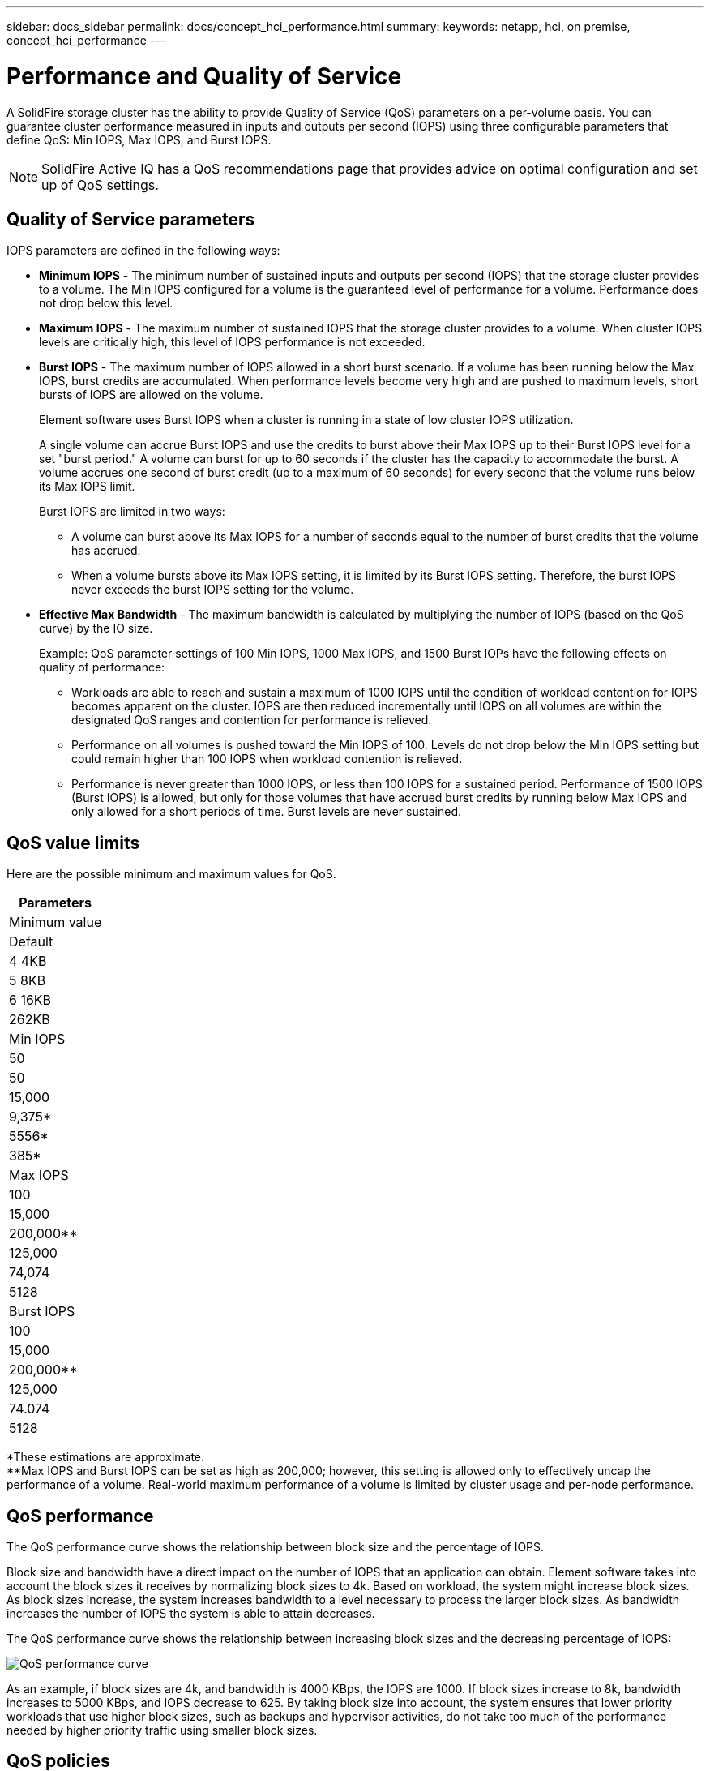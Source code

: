 ---
sidebar: docs_sidebar
permalink: docs/concept_hci_performance.html
summary:
keywords: netapp, hci, on premise, concept_hci_performance
---

= Performance and Quality of Service
:hardbreaks:
:nofooter:
:icons: font
:linkattrs:
:imagesdir: ../media/
:keywords: hci, onprem, documentation,

[.lead]
A SolidFire storage cluster has the ability to provide Quality of Service (QoS) parameters on a per-volume basis. You can guarantee cluster performance measured in inputs and outputs per second (IOPS) using three configurable parameters that define QoS: Min IOPS, Max IOPS, and Burst IOPS.

NOTE: SolidFire Active IQ has a QoS recommendations page that provides advice on optimal configuration and set up of QoS settings.

== Quality of Service parameters

IOPS parameters are defined in the following ways:

* *Minimum IOPS* - The minimum number of sustained inputs and outputs per second (IOPS) that the storage cluster provides to a volume. The Min IOPS configured for a volume is the guaranteed level of performance for a volume. Performance does not drop below this level.

* *Maximum IOPS* - The maximum number of sustained IOPS that the storage cluster provides to a volume. When cluster IOPS levels are critically high, this level of IOPS performance is not exceeded.

* *Burst IOPS* - The maximum number of IOPS allowed in a short burst scenario. If a volume has been running below the Max IOPS, burst credits are accumulated. When performance levels become very high and are pushed to maximum levels, short bursts of IOPS are allowed on the volume.
+
Element software uses Burst IOPS when a cluster is running in a state of low cluster IOPS utilization.
+
A single volume can accrue Burst IOPS and use the credits to burst above their Max IOPS up to their Burst IOPS level for a set "burst period." A volume can burst for up to 60 seconds if the cluster has the capacity to accommodate the burst. A volume accrues one second of burst credit (up to a maximum of 60 seconds) for every second that the volume runs below its Max IOPS limit.
+
Burst IOPS are limited in two ways:
+
** A volume can burst above its Max IOPS for a number of seconds equal to the number of burst credits that the volume has accrued.
** When a volume bursts above its Max IOPS setting, it is limited by its Burst IOPS setting. Therefore, the burst IOPS never exceeds the burst IOPS setting for the volume.

* *Effective Max Bandwidth* - The maximum bandwidth is calculated by multiplying the number of IOPS (based on the QoS curve) by the IO size.
+
Example: QoS parameter settings of 100 Min IOPS, 1000 Max IOPS, and 1500 Burst IOPs have the following effects on quality of performance:
+
** Workloads are able to reach and sustain a maximum of 1000 IOPS until the condition of workload contention for IOPS becomes apparent on the cluster. IOPS are then reduced incrementally until IOPS on all volumes are within the designated QoS ranges and contention for performance is relieved.
** Performance on all volumes is pushed toward the Min IOPS of 100. Levels do not drop below the Min IOPS setting but could remain higher than 100 IOPS when workload contention is relieved.
** Performance is never greater than 1000 IOPS, or less than 100 IOPS for a sustained period. Performance of 1500 IOPS (Burst IOPS) is allowed, but only for those volumes that have accrued burst credits by running below Max IOPS and only allowed for a short periods of time. Burst levels are never sustained.

== QoS value limits
Here are the possible minimum and maximum values for QoS.

[cols=7*,options="header",cols=<,>,>, >, >, >, >]
|===
| Parameters
| Minimum value
| Default
| 4 4KB
| 5 8KB
| 6 16KB
| 262KB
| Min IOPS | 50 | 50 | 15,000 | 9,375* | 5556* | 385*
| Max IOPS | 100 | 15,000 | 200,000** | 125,000 | 74,074 | 5128
| Burst IOPS | 100 | 15,000 | 200,000** | 125,000 | 74.074 | 5128
|===

*These estimations are approximate.
**Max IOPS and Burst IOPS can be set as high as 200,000; however, this setting is allowed only to effectively uncap the performance of a volume. Real-world maximum performance of a volume is limited by cluster usage and per-node performance.

== QoS performance
The QoS performance curve shows the relationship between block size and the percentage of IOPS.

Block size and bandwidth have a direct impact on the number of IOPS that an application can obtain. Element software takes into account the block sizes it receives by normalizing block sizes to 4k. Based on workload, the system might increase block sizes. As block sizes increase, the system increases bandwidth to a level necessary to process the larger block sizes. As bandwidth increases the number of IOPS the system is able to attain decreases.

The QoS performance curve shows the relationship between increasing block sizes and the decreasing percentage of IOPS:

image::hci_performance_curve.png[QoS performance curve]

As an example, if block sizes are 4k, and bandwidth is 4000 KBps, the IOPS are 1000. If block sizes increase to 8k, bandwidth increases to 5000 KBps, and IOPS decrease to 625. By taking block size into account, the system ensures that lower priority workloads that use higher block sizes, such as backups and hypervisor activities, do not take too much of the performance needed by higher priority traffic using smaller block sizes.

== QoS policies

A QoS policy enables you to create and save a standardized quality of service setting that can be applied to many volumes. You can create, edit, and delete QoS policies.

QoS policies are best for service environments, for example, with database, application, or infrastructure servers that rarely reboot and need constant equal access to storage. QoSSIOC automation is best for light use VMs, such as virtual desktops or specialized kiosk-type VMs, that may be rebooted, powered on, or powered off daily or several times a day. QoSSIOC automation and QoS policies should not be used together. If you are using QoS policies, do not enable QoSSIOC. QoSSIOC will override and adjust QoS values for volume QoS settings.

You can view QoS policies on the *Management* > *QoS Policies* page from the NetApp Element Management extension point.

NOTE: The selected cluster must be Element 10.0 or later to use QoS policies; otherwise, QoS policy functions are not available.

[discrete]
== Find more information
* http://docs.netapp.com/hci/index.jsp[NetApp HCI Documentation Center^]
* https://www.netapp.com/us/documentation/hci.aspx[NetApp HCI Resources page^]
